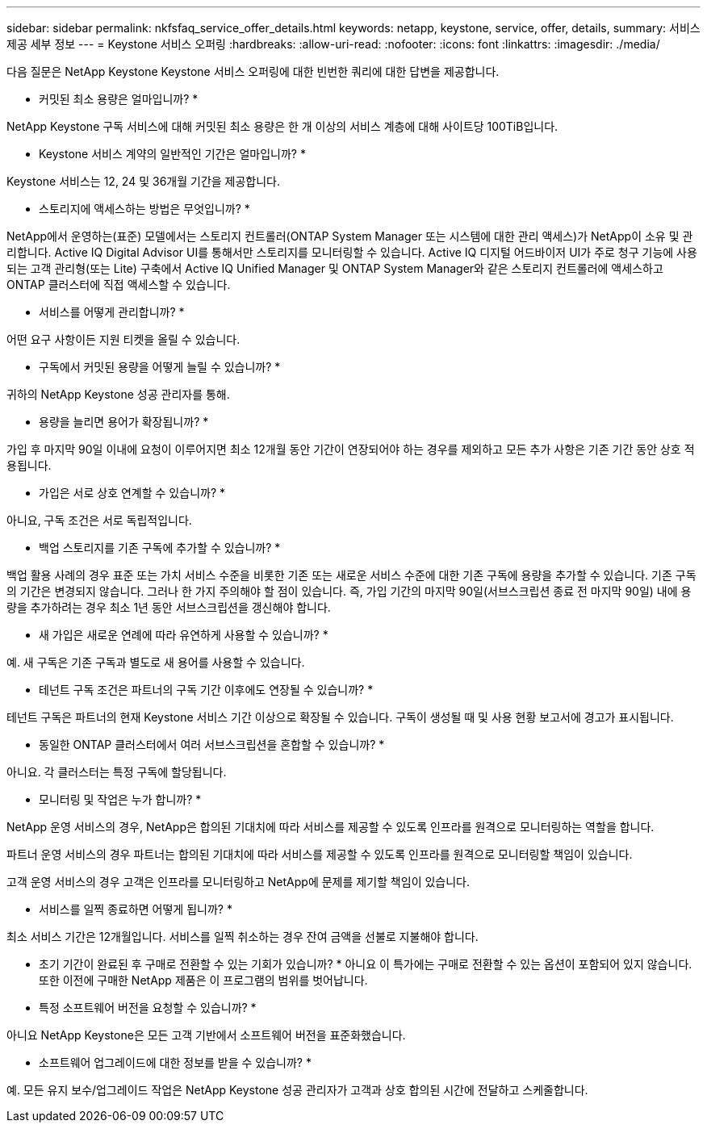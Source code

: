 ---
sidebar: sidebar 
permalink: nkfsfaq_service_offer_details.html 
keywords: netapp, keystone, service, offer, details, 
summary: 서비스 제공 세부 정보 
---
= Keystone 서비스 오퍼링
:hardbreaks:
:allow-uri-read: 
:nofooter: 
:icons: font
:linkattrs: 
:imagesdir: ./media/


[role="lead"]
다음 질문은 NetApp Keystone Keystone 서비스 오퍼링에 대한 빈번한 쿼리에 대한 답변을 제공합니다.

* 커밋된 최소 용량은 얼마입니까? *

NetApp Keystone 구독 서비스에 대해 커밋된 최소 용량은 한 개 이상의 서비스 계층에 대해 사이트당 100TiB입니다.

* Keystone 서비스 계약의 일반적인 기간은 얼마입니까? *

Keystone 서비스는 12, 24 및 36개월 기간을 제공합니다.

* 스토리지에 액세스하는 방법은 무엇입니까? *

NetApp에서 운영하는(표준) 모델에서는 스토리지 컨트롤러(ONTAP System Manager 또는 시스템에 대한 관리 액세스)가 NetApp이 소유 및 관리합니다. Active IQ Digital Advisor UI를 통해서만 스토리지를 모니터링할 수 있습니다.
Active IQ 디지털 어드바이저 UI가 주로 청구 기능에 사용되는 고객 관리형(또는 Lite) 구축에서 Active IQ Unified Manager 및 ONTAP System Manager와 같은 스토리지 컨트롤러에 액세스하고 ONTAP 클러스터에 직접 액세스할 수 있습니다.

* 서비스를 어떻게 관리합니까? *

어떤 요구 사항이든 지원 티켓을 올릴 수 있습니다.

* 구독에서 커밋된 용량을 어떻게 늘릴 수 있습니까? *

귀하의 NetApp Keystone 성공 관리자를 통해.

* 용량을 늘리면 용어가 확장됩니까? *

가입 후 마지막 90일 이내에 요청이 이루어지면 최소 12개월 동안 기간이 연장되어야 하는 경우를 제외하고 모든 추가 사항은 기존 기간 동안 상호 적용됩니다.

* 가입은 서로 상호 연계할 수 있습니까? *

아니요, 구독 조건은 서로 독립적입니다.

* 백업 스토리지를 기존 구독에 추가할 수 있습니까? *

백업 활용 사례의 경우 표준 또는 가치 서비스 수준을 비롯한 기존 또는 새로운 서비스 수준에 대한 기존 구독에 용량을 추가할 수 있습니다. 기존 구독의 기간은 변경되지 않습니다. 그러나 한 가지 주의해야 할 점이 있습니다. 즉, 가입 기간의 마지막 90일(서브스크립션 종료 전 마지막 90일) 내에 용량을 추가하려는 경우 최소 1년 동안 서브스크립션을 갱신해야 합니다.

* 새 가입은 새로운 연례에 따라 유연하게 사용할 수 있습니까? *

예. 새 구독은 기존 구독과 별도로 새 용어를 사용할 수 있습니다.

* 테넌트 구독 조건은 파트너의 구독 기간 이후에도 연장될 수 있습니까? *

테넌트 구독은 파트너의 현재 Keystone 서비스 기간 이상으로 확장될 수 있습니다. 구독이 생성될 때 및 사용 현황 보고서에 경고가 표시됩니다.

* 동일한 ONTAP 클러스터에서 여러 서브스크립션을 혼합할 수 있습니까? *

아니요. 각 클러스터는 특정 구독에 할당됩니다.

* 모니터링 및 작업은 누가 합니까? *

NetApp 운영 서비스의 경우, NetApp은 합의된 기대치에 따라 서비스를 제공할 수 있도록 인프라를 원격으로 모니터링하는 역할을 합니다.

파트너 운영 서비스의 경우 파트너는 합의된 기대치에 따라 서비스를 제공할 수 있도록 인프라를 원격으로 모니터링할 책임이 있습니다.

고객 운영 서비스의 경우 고객은 인프라를 모니터링하고 NetApp에 문제를 제기할 책임이 있습니다.

* 서비스를 일찍 종료하면 어떻게 됩니까? *

최소 서비스 기간은 12개월입니다. 서비스를 일찍 취소하는 경우 잔여 금액을 선불로 지불해야 합니다.

* 초기 기간이 완료된 후 구매로 전환할 수 있는 기회가 있습니까? * 아니요 이 특가에는 구매로 전환할 수 있는 옵션이 포함되어 있지 않습니다. 또한 이전에 구매한 NetApp 제품은 이 프로그램의 범위를 벗어납니다.

* 특정 소프트웨어 버전을 요청할 수 있습니까? *

아니요 NetApp Keystone은 모든 고객 기반에서 소프트웨어 버전을 표준화했습니다.

* 소프트웨어 업그레이드에 대한 정보를 받을 수 있습니까? *

예. 모든 유지 보수/업그레이드 작업은 NetApp Keystone 성공 관리자가 고객과 상호 합의된 시간에 전달하고 스케줄합니다.
